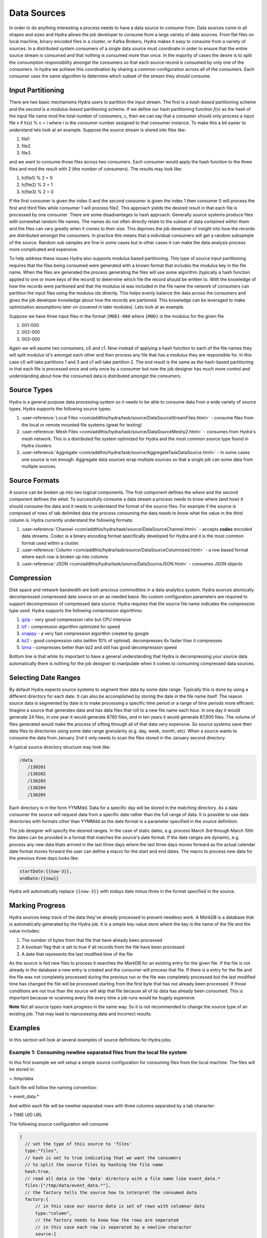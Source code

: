 .. Licensed under the Apache License, Version 2.0 (the "License");
   you may not use this file except in compliance with the License.
   You may obtain a copy of the License at

   http://www.apache.org/licenses/LICENSE-2.0

   Unless required by applicable law or agreed to in writing, software
   distributed under the License is distributed on an "AS IS" BASIS,
   WITHOUT WARRANTIES OR CONDITIONS OF ANY KIND, either express or
   implied.  See the License for the specific language governing
   permissions and limitations under the License.


.. _sources:

##############
Data Sources
##############

In order to do anything interesting a process needs to have a data source to consume from.  Data sources come in all shapes and sizes and Hydra allows the job developer to consume from a large variety of data sources.  From flat files on local machine, binary encoded files in a cluster, or Kafka Brokers, Hydra makes it easy to consume from a variety of sources.  In a distributed system consumers of a single data source must coordinate in order to ensure that the entire source stream is consumed and that nothing is consumed more than once.  In the majority of cases the desire is to split the consumption responsibility amongst the consumers so that each source record is consumed by only one of the consumers.  In hydra we achieve this coordination by sharing a common configuration across all of the consumers.  Each consumer uses the same algorithm to determine which subset of the stream they should consume. 

Input Partitioning 
====================

There are two basic mechanisms Hydra users to partition the input stream.  The first is a *hash-based* partitioning scheme and the second is a *modulus-based* partitioning scheme.  If we define our hash partitioning function *f(x)* as the hash of the input file name mod the total number of consumers, *c*, then we can say that a consumer should only process a input file x if h(x) % c = i where i is the consumer number assigned to that consumer instance.  To make this a bit easier to understand lets look at an example.  Suppose the source stream is stored into files like:

1. file1
2. file2
3. file3

and we want to consume those files across two consumers.  Each consumer would apply the hash function to the three files and mod the result with 2 (the number of consumers).  The results may look like:

1. h(file1) % 2 = 0
2. h(file2) % 2 = 1
3. h(file3) % 2 = 0

If the first consumer is given the index 0 and the second consumer is given the index 1 then consumer 0 will process the first and third files while consumer 1 will process file2.  This approach yields the desired result in that each file is processed by one consumer.  There are some disadvantages to hash approach.  Generally source systems produce files with somewhat random file names.  The names do not often directly relate to the subset of data contained within them and the files can vary greatly when it comes to their size.  This deprives the job developer of insight into how the records are distributed amongst the consumers.  In practice this means that a individual consumers will get a random subsample of the source.  Random sub samples are fine in some cases but in other cases it can make the data analysis process more complicated and expensive.

To help address these issues Hydra also supports modulus based partitioning.  This type of source input partitioning requires that the files being consumed were generated with a known format that includes the modulus key in the file name.  When the files are generated the process generating the files will use some algorithm (typically a hash function applied to one or more keys of the record) to determine which file the record should be written to.  With the knowledge of how the records were paritioned and that the modulus id was included in the file name the network of consumers can partition the input files using the modulus ids directly.  This helps evenly balance the data across the consumers and gives the job developer knowledge about how the records are partioned.  This knowledge can be leveraged to make optimization assumptions later on (covered in later modules).  Lets look at an example.

Suppose we have three input files in the format ``{MOD}-000`` where ``{MOD}`` is the modulus for the given file

1. 001-000
2. 002-000
3. 003-000

Again we will asume two consumers, c0 and c1.  Now instead of applying a hash function to each of the file names they will split modulus id's amongst each other and then process any file that has a modulus they are responsible for.  In this case c0 will take partitions 1 and 3 and c1 will take partition 2.  The end result is the same as the hash-based partitioning in that each file is processed once and only once by a consumer but now the job designer has much more control and understanding about how the consumed data is distributed amongst the consumers.  

Source Types
=============

Hydra is a general purpose data processing system so it needs to be able to consume data from a wide variety of source types.  Hydra supports the following source types:

1.  :user-reference:`Local Files <com/addthis/hydra/task/source/DataSourceStreamFiles.html>` - consume files from the local or remote mounted file systems (great for testing)
2.  :user-reference:`Mesh Files <com/addthis/hydra/task/source/DataSourceMeshy2.html>` - consumes from Hydra's mesh network.  This is a distributed file system optimized for Hydra and the most common source type found in Hydra clusters
3.  :user-reference:`Aggregate <com/addthis/hydra/task/source/AggregateTaskDataSource.html>` - In some cases one source is not enough.  Aggregate data sources wrap multiple sources so that a single job can some data from multiple sources.

Source Formats
===============

A source can be broken up into two logical components.  The first component defines the *where* and the second component defines the *what*.  To successfully consume a data stream a process needs to know where (and how) it should consume the data and it needs to understand the format of the source files.  For example if the source is composed of rows of tab delimited data the process consuming the data needs to know what the value in the third column is.  Hydra currently understand the following formats:

1. :user-reference:`Channel <com/addthis/hydra/task/source/DataSourceChannel.html>` - accepts **codec** encoded data streams.  Codec is a binary encoding format specifically developed for Hydra and it is the most common format used within a cluster.
2. :user-reference:`Column <com/addthis/hydra/task/source/DataSourceColumnized.html>` - a row based format where each row is broken up into columns
3. :user-reference:`JSON <com/addthis/hydra/task/source/DataSourceJSON.html>` - consumes JSON objects

Compression
============

Disk space and network bandwidth are both precious commodities in a data analytics system.  Hydra sources atomically decompressed compressed data source on an as needed basis.  No custom configuration parameters are required to support decompression of compressed data source.  Hydra requires that the source file name indicates the compression type used.  Hydra supports the following compression algorithms:

1.  `gzip <http://www.gzip.org/>`_ - very good compression ratio but CPU intensive
2.  `lzf <https://github.com/ning/compress>`_ - compression algorithm optimized for speed
3.  `snappy <https://code.google.com/p/snappy/>`_ - a very fast compression algorithm created by google
4.  `bz2 <http://www.bzip.org/>`_ - good compression ratio (within 10% of optimal).  decompresses 6x faster than it compresses
5.  `lzma <http://en.wikipedia.org/wiki/LZMA>`_ - compresses better than bz2 and still has good decompression speed

Bottom line is that while its important to have a general understanding that Hydra is decompressing your source data automatically there is nothing for the job designer to manipulate when it comes to consuming compressed data sources.

Selecting Date Ranges
======================

By default Hydra expects source systems to segment their data by some date range.  Typically this is done by using a different directory for each date.  It can also be accomplished by storing the date in the file name itself.  The reason source data is segmented by date is to make processing a specific time period or a range of time periods more efficient.  Imagine a source that generates data and has data files that roll to a new file name each hour.  In one day it would generate 24 files, in one year it would generate 8760 files, and in ten years it would generate 87,600 files.  The volume of files generated would make the process of sifting through all of that data very expensive.  So source systems save their data files to directories using some date range granularity (e.g. day, week, month, etc).  When a source wants to consume the data from January 2nd it only needs to scan the files stored in the January second directory.

A typical source directory structure may look like:

.. code-block:: haskell

    /data
       /130201
       /130202
       /130203
       /130204
       /130205


Each directory is in the form YYMMdd.  Data for a specific day will be stored in the matching directory.  As a data consumer the source will request data from a specific date rather than the full range of data.  It is possible to use data directories with formats other than YYMMdd as the date format is a parameter specified in the source definition.

The job designer will specify the desired ranges.  In the case of static dates, e.g. process March 3rd through March 10th the dates can be provided in a format that matches the source's date format.  If the date ranges are dynamic, e.g. process any new data thats arrived in the last three days where the last three days moves forward as the actual calendar date format moves forward the user can define a macro for the start and end dates.  The macro to process new data for the previous three days looks like:

.. code-block:: javascript

    startDate:{{now-3}},
    endDate:{{now}}

Hydra will automatically replace ``{{now-3}}`` with todays date minus three in the format specified in the source.

Marking Progress
=================

Hydra sources keep track of the data they've already processed to prevent needless work.  A *MarkDB* is a database that is automatically generated by the Hydra job.  It is a simple key-value store where the key is the name of the file and the value includes:

1.  The number of bytes from that file that have already been processed
2.  A boolean flag that is set to true if all records from the file have been processed
3.  A date that represents the last modified time of the file

As the source is fed new files to process it searches the MarkDB for an existing entry for the given file.  If the file is not already in the database a new entry is created and the consumer will process that file.  If there is a entry for the file and the file was not completely processed during the previous run or the file was completely processed but the last modified time has changed the file will be processed starting from the first byte that has not already been processed.  If those conditions are not true than the source will skip that file because all of its data has already been consumed.  This is important because re-scanning every file every time a job runs would be hugely expensive.  

**Note**  Not all source types mark progress in the same way.  So it is not recommended to change the source type of an existing job.  That may lead to reprocessing data and incorrect results.

Examples
=========

In this section will look at several examples of source definitions for Hydra jobs.

Example 1: Consuming newline separated files from the local file system
------------------------------------------------------------------------

In this first example we will setup a simple source configuration for consuming files from the local machine.  The files will be stored in:

> /tmp/data

Each file will follow the naming convention:

> event_data.*

And within each file will be newline separated rows with three columns separated by a tab character:

> TIME UID URL

The following source configuration will consume 

.. code-block:: javascript

  {
    // set the type of this source to 'files'
    type:"files",
    // hash is set to true indicating that we want the consumers
    // to split the source files by hashing the file name
    hash:true,
    // read all data in the 'data' directory with a file name like event_data.*
    files:["/tmp/data/event_data.*"],
    // the factory tells the source how to interpret the consumed data
    factory:{
        // in this case our source data is set of rows with columnar data
        type:"column",
        // the factory needs to know how the rows are seperated
        // in this case each row is seperated by a newline character
        source:{
            type:"newline",
            // boiler plate, large majority of sources are injected
            source:{type:"inject"},
        },
        tokens:{
            // the default separator is a comma, we are overriding it with a tab
            separator:"\t",
        },
        // finally we tell the source how to define each column in the input stream
        columns:[
            "TIME",
            "UID",
            "URL",
        ],
    },
  }


Example 2: Consuming newline separated files from the Mesh filesystem
-----------------------------------------------------------------------

All Hydra clusters and many servers that provide data to a Hydra cluster participate in a mesh network.  This network acts as the backbone for routing data from machine to machine.  Each node in a mesh network is capable of relaying information from other nodes as well.  So as long as there is some path between two nodes (even if they are not directly connected) the system can transfer data between those nodes.

..
   http://en.wikipedia.org/wiki/File:NetworkTopology-Mesh.png placed in the public domain

.. image:: /_static/wikipedia-cache/NetworkTopology-Mesh.png

The servers participating in the mesh run a process that acts as the access point for that node.  The mesh process exposes a specified directory to peers in the network so all file references are relative to the base directory of the mesh process rather than the absolute file system path.

For this example we will consume the same file content as in the local file system example.  The only difference in terms of data structure is that the events will be stored on disk in a directory that identifies the date the events contained in the file were generated.

> stream/130404/event_data.*
> stream/130405/event_data.*

Note that in this case the base directory 'stream' is the directory where the mesh process is serving the data from.  The content of each file is the same as in the previous example, column separated values with new lines separating rows.

> TIME UID URL

The major difference between this example and the previous example is that because we are consuming from the mesh the consumers will consume files from any server connected to the mesh that has files matching our request.

The following configuration will consume the correct files from the mesh:

.. code-block:: javascript

  {
    // set the type of this source to 'mesh2'
    // 'mesh2' is the only mesh type you should ever use, legacy version
    // of mesh was superceded by this version
    type:"mesh2",
    // hash is set to true indicating that we want the consumers
    // to split the source files by hashing the file name
    hash:true,
    // the mesh configuration has multiple properties, so we use an
    // object to encapsulate the relevant parameters
    mesh:{
        // dates before this date will not be processed
        startDate:"{{now-3}}",
        // dates after this date will not be processed
        endDate:"{{now}}",
        // read all data in the 'data' directory with a file name like event_data.*
        // note that Hydra is a bit weird here and does not use standard date formatting
        // convetions.  'YYMD' is equivalent to 'YYMMdd' in java standard date formatting
        files:["{{YYMD}}/event_data.*"],
    },

    // the format tells the source how to interpret the consumed data
    // note that in some sources this section is called 'factory'.
    // 'format' is more descriptive of the content and new source types
    // use this convention.  Other than changing the header name the content
    // is exactly the same as the previous example
    format:{
        // in this case our source data is set of rows with columnar data
        type:"column",
        // the factory needs to know how the rows are seperated
        // in this case each row is seperated by a newline character
        source:{
            type:"newline",
            // boiler plate, large majority of sources are injected
            source:{type:"inject"},
        },
        tokens:{
            // the default separator is a comma, we are overriding it with a tab
            separator:"\t",
        },
        // finally we tell the source how to define each column in the input stream
        columns:[
            "TIME",
            "UID",
            "URL",
        ],
    },
  }


Example 3: Consuming files encoded using the codec format from the Mesh filesystem
-----------------------------------------------------------------------------------

So far we have consumed standard data files where new lines separate records and record values are separated by some delimiter.  These files are found every where (think apache access logs) and are nice because they are human readable.  They do have drawbacks and the main issue is that they are not space efficient.  The most common binary encoding used in Hydra systems is a custom format called *codec*.  *Codec* is sometimes referred to as *Bundle Formatted*.  Essentially this codec converts records into a binary representation that is space efficient.  

Another advantage of the bundle format is that the description of the data set is embedded within the bundle so consuming these files requires less custom configuration.  Taking the previous example and modifying it consume bundle formatted data rather than column formatted data.

The only change required is to the 'format' section.  The new format section will be:

.. code-block:: javascript

  format:{
      type:"channel",
      input:{type:"inject"},
  },


The full example now looks like:

.. code-block:: javascript

  {
    // set the type of this source to 'mesh2'
    // 'mesh2' is the only mesh type you should ever use, legacy version
    // of mesh was superceded by this version
    type:"mesh2",
    // hash is set to true indicating that we want the consumers
    // to split the source files by hashing the file name
    hash:true,
    // the mesh configuration has multiple properties, so we use an
    // object to encapsulate the relevant parameters
    mesh:{
        // dates before this date will not be processed
        startDate:"{{now-3}}",
        // dates after this date will not be processed
        endDate:"{{now}}",
        // read all data in the 'data' directory with a file name like event_data.*
        // note that Hydra is a bit weird here and does not use standard date formatting
        // convetions.  'YYMD' is equivalent to 'YYMMdd' in java standard date formatting
        files:["{{YYMD}}/event_data.*"],
    },

    // bundle formats are self describing so the format is simple
    format:{
        type:"channel",
        input:{type:"inject"},
    },
  }

Example 4: Consuming files encoded using the codec format from the a Kafka broker(s)
--------------------------------------------------------------------------------------

Hydra makes it easy to consume data from a `Kafka <http://kafka.apache.org/>`_ broker(s).  Hydra works with the current release version of Kafka 0.7x and there are no current plans to support the 0.8 version of Kafka that is in development.  Kafka stores data on the file system and breaks up data by *topic* and *partition*.  A Kafka *broker* is a process that producers can push data to and consumers can pull data from.  In order to fully consume a data stream from Kafka the consuming system must consume all partitions for the given topic from all brokers that have data for this topic.  Kafka uses `ZooKeeper <http://zookeeper.apache.org/>`_ to store information about brokers and topics.  Hydra connects with ZooKeeper when a job using a Kafka source starts to determine the complete list of broker/topic/partition triples that need to be consumed.  Hydra then allocates a subset of the broker/topic/partitions to each Hydra consumer node participating in the job.  It is important to note that Hydra does not add any intelligence to the partitioning logic so the consumers will get a random distribution of data as matching how it was stored in Kafka originally.  

Kafka uses byte offsets to mark the start of each message (record) it manages.  The first time a Hydra job consuming from a Kafka data stream starts it will find the byte offset for the message closest to the requested start date.  On subsequent runs of the job it will remember the byte offset of the last message processed and start processing from that point.

Here is an example of a Kafka source configuration:

.. code-block:: javascript

  source:{
    // indicate that this is a kafka data source
    type:"kafka",
    // must identify the name of the topic we'd like to consume
    topic:someDataTopic,
    // this is the directory where state information about what
    // data from each broker/parittion pair has been consumed
    markDir:"marks",
    // need to tell Hydra which ZK server/path to use to find information
    // about the topic we are consuming from
    zookeeper:"www.yourzookeeper.com/ZKPrefix",
    // Hydra will expand this section based on results from ZooKeeper to include the
    // full list of broker/partition pairs
    injectedBrokerList:%(injectedBrokers www.yourzookeeper.com/ZKPrefix marks someDataTopic)%,
    // the start date is only used the very first time the job runs
    // after that it will always consume the next available message from where
    // it left off the last time it was run
    startDate:"{{now-20}}",
  },


Example 5: Consuming from an Aggregate Data Source
---------------------------------------------------

An Aggregate data source is simply a wrapper around a list of data sources.  This is convenient when a single job needs to consume data from multiple sources.  In this example we will combine two of our previous examples into a single aggregate source. 

The most important thing to note is that when using a aggregate data source you must override the *markDir* for each source in the aggregate list.  Recall that the markDir is used to store information about what data has already been consumed from a given source.  If two sources use the same (default) markDir unexpected behavior will occur due to conflicts between the two sources.

.. code-block:: javascript

  source:{
    type:"aggregate",
    sources:[
        {
            // indicate that this is a kafka data source
            type:"kafka",
            // must identify the name of the topic we'd like to consume
            topic:someDataTopic,
            // this is the directory where state information about what
            // data from each broker/parittion pair has been consumed
            markDir:"kafkaMarks",
            // need to tell Hydra which ZK server/path to use to find information
            // about the topic we are consuming from
            zookeeper:"www.yourzookeeper.com/ZKPrefix",
            // Hydra will expand this section based on results from ZooKeeper to include the
            // full list of broker/partition pairs
            injectedBrokerList:%(injectedBrokers www.yourzookeeper.com/ZKPrefix marks someDataTopic)%,
            // the start date is only used the very first time the job runs
            // after that it will always consume the next available message from where
            // it left off the last time it was run
            startDate:"{{now-20}}",
        },
        {
            // set the type of this source to 'mesh2'
            // 'mesh2' is the only mesh type you should ever use, legacy version
            // of mesh was superceded by this version
            type:"mesh2",
            // hash is set to true indicating that we want the consumers
            // to split the source files by hashing the file name
            hash:true,
            // override the markDir so it does not conflict with the kafka source
            // in the aggregate source list
            markDir:"meshMarks",
            // the mesh configuration has multiple properties, so we use an
            // object to encapsulate the relevant parameters
            mesh:{
                // dates before this date will not be processed
                startDate:"{{now-3}}",
                // dates after this date will not be processed
                endDate:"{{now}}",
                // read all data in the 'data' directory with a file name like event_data.*
                // note that Hydra is a bit weird here and does not use standard date formatting
                // convetions.  'YYMD' is equivalent to 'YYMMdd' in java standard date formatting
                files:["{{YYMD}}/event_data.*"],
            },

            // bundle formats are self describing so the format is simple
            format:{
                type:"channel",
                input:{type:"inject"},
            },
        }
    ]
  },


Example 6 - Sorted Inputs
--------------------------

.. code-block:: javascript

  {
    type:"sorted",
    // define how the bundles should be sorted
    comparator:{
        // field array can have 1 to n bundle fields to
        // include in the comparison.  the code makes
        // and attempt to intelligently sort the fields
        // for examples ints ans floats will be compared as ints and floats,
        // strings will be compared as strings.  But this
        // class does not currently support fields of Array type
        field:["field1", "filed2",...,"fieldn"],
        ascending:true,
    },
    // the number of elements to batch before sorting
    elements:100,
    source:{
        type:"mesh2",
        shardTotal:%[shard-total:32]%,
        mesh:{
            meshPort:"%[meshPort:5000]%",
            startDate:"%[start-date:{{now-2}}]%",
            endDate:"%[end-date:{{now}}]%",
            sortToken:"/",
            sortTokenOffset:6,
            dateFormat:"YYMMddHH",
            files:["/job/%[job]%/*/gold/split/{Y}{M}{D}/{H}/{{mod}}-*"],
        },
        format:{
            type:"channel",
            input:{type:"inject"},
        },
    },
  }


Exercises
==========

Exercise 1
-----------

Modify the example from Example 1 to consume gzip compressed files.

Exercise 2
-----------

Modify the example from Example 2 to consume comma separated rather than tab separated data.

Exercise 3
-----------

Suppose you have data on a server with a mesh process.  The data we want to consume is stored using bundles.  The following list shows the example path (relative to the base directory of the mesh process) and file names for the files we want to consume.  

1.  datadir/13/03/25/datafile-1.gz
2.  datadir/13/03/25/datafile-2.gz
3.  datadir/13/03/26/datafile-1.gz
4.  datadir/13/03/27/datafile-1.gz

The data is stored on 15 servers.  Create a source to consume the data.
